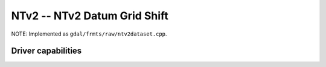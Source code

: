 .. _raster.ntv2:

================================================================================
NTv2 -- NTv2 Datum Grid Shift
================================================================================

.. shortname:: NTv2

NOTE: Implemented as ``gdal/frmts/raw/ntv2dataset.cpp``.

Driver capabilities
-------------------

.. supports_createcopy::

.. supports_create::

.. supports_georeferencing::

.. supports_virtualio::


